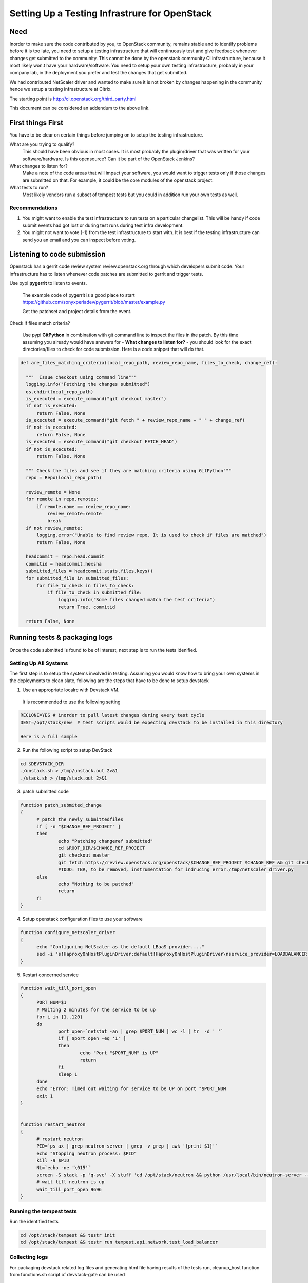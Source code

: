 Setting Up a Testing Infrastrure for OpenStack 
====================================


Need
-----

Inorder to make sure the code contributed by you, to OpenStack community, remains stable and to identify problems before it is too late, you need to setup a testing infrastructure that will continuously test and give feedback whenever changes get submitted to the community. This cannot be done by the openstack community CI infrastructure, because it most likely won.t have your  hardware/software. You need to setup your own testing infrastructure, probably in your company lab, in the deployment you prefer and test the changes that get submitted. 

We had contributed NetScaler driver and wanted to make sure it is not broken by changes happening in the community hence we setup a testing infrastructure at Citrix. 

The starting point is http://ci.openstack.org/third_party.html

This document can be considered an addendum to the above link.

First things First
------------------

You have to be clear on certain things before jumping on to setup the testing infrastructure.

What are you trying to qualify? 
  This should have been obvious in most cases. It is most probably the 
  plugin/driver that was written for your software/hardware. Is 
  this opensource? Can it be part of the OpenStack Jenkins?
What changes to listen for?
  Make a note of the code areas that will impact your software, you 
  would want to trigger tests only if those changes are submitted 
  on that. For example, it could be the core modules of the openstack 
  project.
What tests to run? 
  Most likely vendors run a subset of tempest tests but you could 
  in addition run your own tests as well.


Recommendations
~~~~~~~~~~~~~~~~
1. You might want to enable the test infrastructure to run tests 
   on a particular changelist. This will be handy if code submit 
   events had got lost or during test runs during test infra development.
2. You might not want to vote (-1) from the test infrastructure to start with.
   It is best if the testing infrastructure can send you an email and
   you can inspect before voting.


Listening to code submission
-----------------------------
Openstack has a gerrit code review system review.openstack.org through which 
developers submit code. Your infrastructure has to listen whenever code 
patches are submitted to gerrit and trigger tests. 

Use pypi **pygerrit** to listen to events. 

  The example code of pygerrit is a good place to start 
  https://github.com/sonyxperiadev/pygerrit/blob/master/example.py

  Get the patchset and project details from the event.

.. code-block:: bash
    if isinstance(event, PatchsetCreatedEvent):
      change_ref = patchSetCreatedEvent.patchset.ref
      submitted_project = patchSetCreatedEvent.change.project

Check if files match criteria?

  Use pypi **GitPython** in combination with git command line to 
  inspect the files in the patch. By this time assuming you already 
  would have answers for - **What changes to listen for?** - you 
  should look for the exact directories/files to check for code 
  submission. Here is a code snippet that will do that.

.. code-block:: python

  def are_files_matching_criteria(local_repo_path, review_repo_name, files_to_check, change_ref):

    """  Issue checkout using command line"""
    logging.info("Fetching the changes submitted")
    os.chdir(local_repo_path)
    is_executed = execute_command("git checkout master")
    if not is_executed:
        return False, None
    is_executed = execute_command("git fetch " + review_repo_name + " " + change_ref)
    if not is_executed:
        return False, None
    is_executed = execute_command("git checkout FETCH_HEAD")
    if not is_executed:
        return False, None
    
    """ Check the files and see if they are matching criteria using GitPython"""
    repo = Repo(local_repo_path)

    review_remote = None
    for remote in repo.remotes:
        if remote.name == review_repo_name:
            review_remote=remote
            break
    if not review_remote:
        logging.error("Unable to find review repo. It is used to check if files are matched")
        return False, None
    
    headcommit = repo.head.commit
    commitid = headcommit.hexsha
    submitted_files = headcommit.stats.files.keys()
    for submitted_file in submitted_files:
        for file_to_check in files_to_check:
            if file_to_check in submitted_file:
                logging.info("Some files changed match the test criteria")
                return True, commitid

    return False, None

Running tests & packaging logs
------------------------------------
Once the code submitted is found to be of interest, next step is to run the tests idenified.

Setting Up All Systems 
~~~~~~~~~~~~~~~~~~~~~~~
The first step is to setup the systems involved in testing. Assuming you would know how to bring your own systems in the deployments to clean slate, following are the steps that have to be done to setup devstack

1. Use an appropriate localrc with Devstack VM. 

  It is recommended to use the following setting

.. code-block:: bash

  RECLONE=YES # inorder to pull latest changes during every test cycle
  DEST=/opt/stack/new  # test scripts would be expecting devstack to be installed in this directory

  Here is a full sample

2. Run the following script to setup DevStack

.. code-block:: bash

  cd $DEVSTACK_DIR
  ./unstack.sh > /tmp/unstack.out 2>&1
  ./stack.sh > /tmp/stack.out 2>&1

3. patch submitted code 

.. code-block:: bash

  function patch_submited_change
  {
	# patch the newly submittedfiles
	if [ -n "$CHANGE_REF_PROJECT" ]
	then
		echo "Patching changeref submitted"
		cd $ROOT_DIR/$CHANGE_REF_PROJECT
		git checkout master
		git fetch https://review.openstack.org/openstack/$CHANGE_REF_PROJECT $CHANGE_REF && git checkout FETCH_HEAD
		#TODO: TBR, to be removed, instrumentation for indrucing error./tmp/netscaler_driver.py
	else
		echo "Nothing to be patched"
		return
	fi
  }

4. Setup openstack configuration files to use your software

.. code-block:: bash

  function configure_netscaler_driver
  {
	echo "Configuring NetScaler as the default LBaaS provider...."
	sed -i 's!HaproxyOnHostPluginDriver:default!HaproxyOnHostPluginDriver\nservice_provider=LOADBALANCER:NetScaler:neutron.services.loadbalancer.drivers.netscaler.netscaler_driver.NetScalerPluginDriver:default!g' /etc/neutron/neutron.conf
  }

5. Restart concerned service

.. code-block:: bash

  function wait_till_port_open
  {
	PORT_NUM=$1
	# Waiting 2 minutes for the service to be up
	for i in {1..120}
	do
		port_open=`netstat -an | grep $PORT_NUM | wc -l | tr  -d ' '`
		if [ $port_open -eq '1' ]
		then
			echo "Port "$PORT_NUM" is UP"
			return
		fi
		sleep 1
	done
	echo "Error: Timed out waiting for service to be UP on port "$PORT_NUM
	exit 1
  }


  function restart_neutron
  {
	# restart neutron
	PID=`ps ax | grep neutron-server | grep -v grep | awk '{print $1}'`
	echo "Stopping neutron process: $PID"
	kill -9 $PID
	NL=`echo -ne '\015'`
	screen -S stack -p 'q-svc' -X stuff 'cd /opt/stack/neutron && python /usr/local/bin/neutron-server --config-file /etc/neutron/neutron.conf --config-file /etc/neutron/plugins/ml2/ml2_conf.ini'$NL
	# wait till neutron is up
	wait_till_port_open 9696
  }

Running the tempest tests 
~~~~~~~~~~~~~~~~~~~~~~~~

Run the identified tests

.. code-block:: bash

  cd /opt/stack/tempest && testr init  
  cd /opt/stack/tempest && testr run tempest.api.network.test_load_balancer

Collecting logs
~~~~~~~~~~~~~~~
For packaging devstack related log files and generating html 
file having results of the tests run, cleanup_host function from 
functions.sh script of devstack-gate can be used

Uploading logs
~~~~~~~~~~~~~~
Plan a way of sharing the log files and test results publicly, like uploading them on sharefile

Vote
----
Apply for a service account in openstack which will enable him/her to vote for changes which he/she is testing.
<code here>

NOTE:
Vote should contain link to logs.
